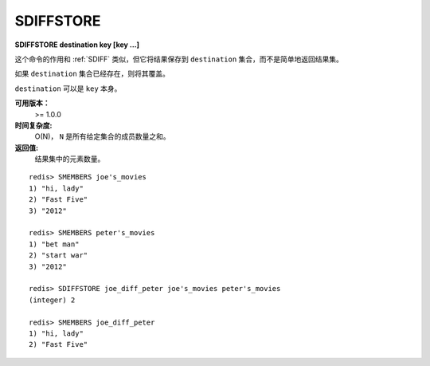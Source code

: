 .. _sdiffstore:

SDIFFSTORE
============

**SDIFFSTORE destination key [key ...]**

这个命令的作用和 :ref:`SDIFF` 类似，但它将结果保存到 ``destination`` 集合，而不是简单地返回结果集。

如果 ``destination`` 集合已经存在，则将其覆盖。

``destination`` 可以是 ``key`` 本身。

**可用版本：**
    >= 1.0.0

**时间复杂度:**
    O(N)， ``N`` 是所有给定集合的成员数量之和。

**返回值:**
    结果集中的元素数量。

::

    redis> SMEMBERS joe's_movies
    1) "hi, lady"
    2) "Fast Five"
    3) "2012"   

    redis> SMEMBERS peter's_movies
    1) "bet man"
    2) "start war"
    3) "2012"

    redis> SDIFFSTORE joe_diff_peter joe's_movies peter's_movies
    (integer) 2

    redis> SMEMBERS joe_diff_peter
    1) "hi, lady"
    2) "Fast Five"
